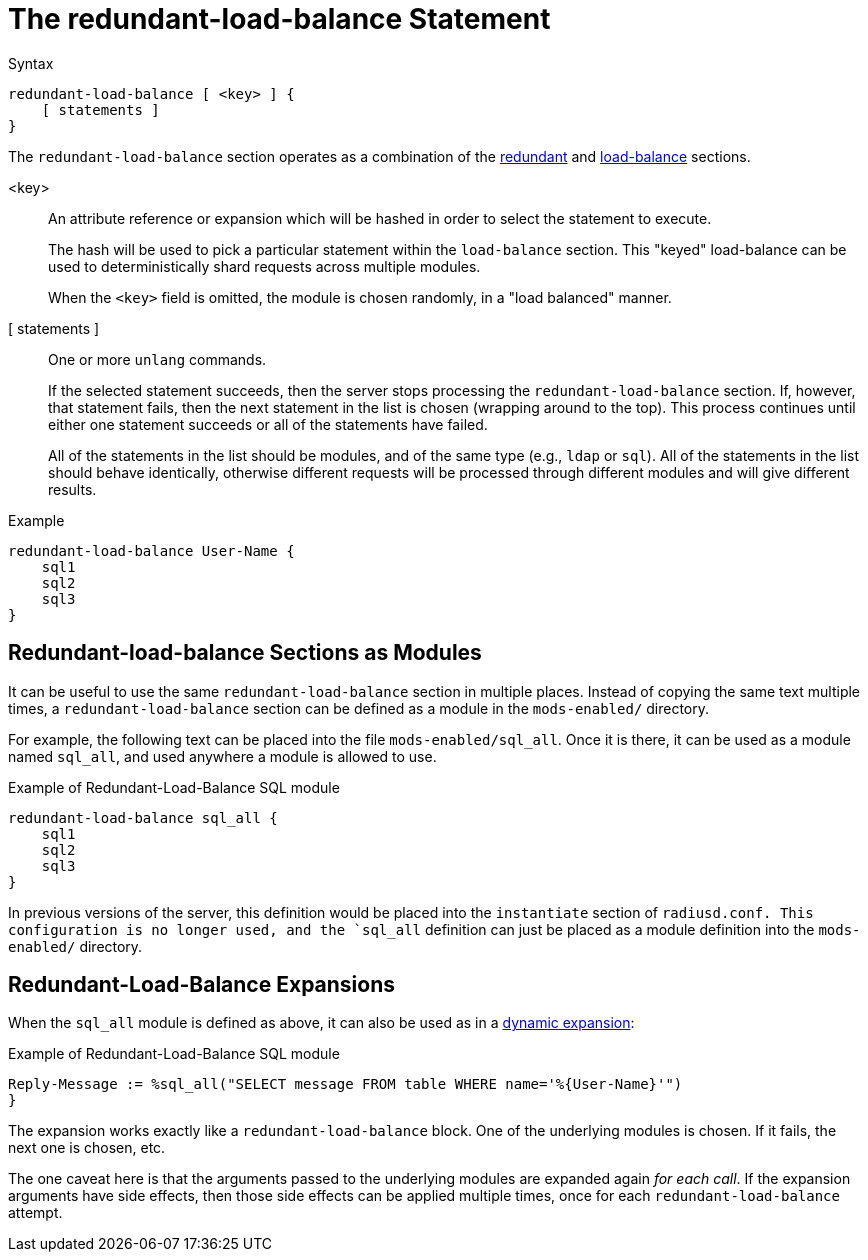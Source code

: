 = The redundant-load-balance Statement

.Syntax
[source,unlang]
----
redundant-load-balance [ <key> ] {
    [ statements ]
}
----

The `redundant-load-balance` section operates as a combination of the
xref:unlang/redundant.adoc[redundant] and xref:unlang/load-balance.adoc[load-balance]
sections.

<key>:: An attribute reference or expansion which will be hashed in
order to select the statement to execute.
+
The hash will be used to pick a particular statement within the
`load-balance` section.  This "keyed" load-balance can be used to
deterministically shard requests across multiple modules.
+
When the `<key>` field is omitted, the module is chosen randomly, in a
"load balanced" manner.

[ statements ]:: One or more `unlang` commands.
+
If the selected statement succeeds, then the server stops processing
the `redundant-load-balance` section. If, however, that statement fails,
then the next statement in the list is chosen (wrapping around to the
top).  This process continues until either one statement succeeds or all
of the statements have failed.
+
All of the statements in the list should be modules, and of the same
type (e.g., `ldap` or `sql`). All of the statements in the list should
behave identically, otherwise different requests will be processed
through different modules and will give different results.

.Example
[source,unlang]
----
redundant-load-balance User-Name {
    sql1
    sql2
    sql3
}
----

== Redundant-load-balance Sections as Modules

It can be useful to use the same `redundant-load-balance` section in multiple
places.  Instead of copying the same text multiple times, a
`redundant-load-balance` section can be defined as a module in the `mods-enabled/`
directory.

For example, the following text can be placed into the file
`mods-enabled/sql_all`.  Once it is there, it can be used as a module
named `sql_all`, and used anywhere a module is allowed to use.

.Example of Redundant-Load-Balance SQL module
[source,unlang]
----
redundant-load-balance sql_all {
    sql1
    sql2
    sql3
}
----

In previous versions of the server, this definition would be placed
into the `instantiate` section of `radiusd.conf.  This configuration
is no longer used, and the `sql_all` definition can just be placed as
a module definition into the `mods-enabled/` directory.

== Redundant-Load-Balance Expansions

When the `sql_all` module is defined as above, it can also be used as
in a xref:xlat/index.adoc[dynamic expansion]:

.Example of Redundant-Load-Balance SQL module
[source,unlang]
----
Reply-Message := %sql_all("SELECT message FROM table WHERE name='%{User-Name}'")
}
----

The expansion works exactly like a `redundant-load-balance` block.
One of the underlying modules is chosen.  If it fails, the next one is
chosen, etc.

The one caveat here is that the arguments passed to the underlying
modules are expanded again _for each call_.  If the expansion
arguments have side effects, then those side effects can be applied
multiple times, once for each `redundant-load-balance` attempt.

// Copyright (C) 2021 Network RADIUS SAS.  Licenced under CC-by-NC 4.0.
// This documentation was developed by Network RADIUS SAS.

